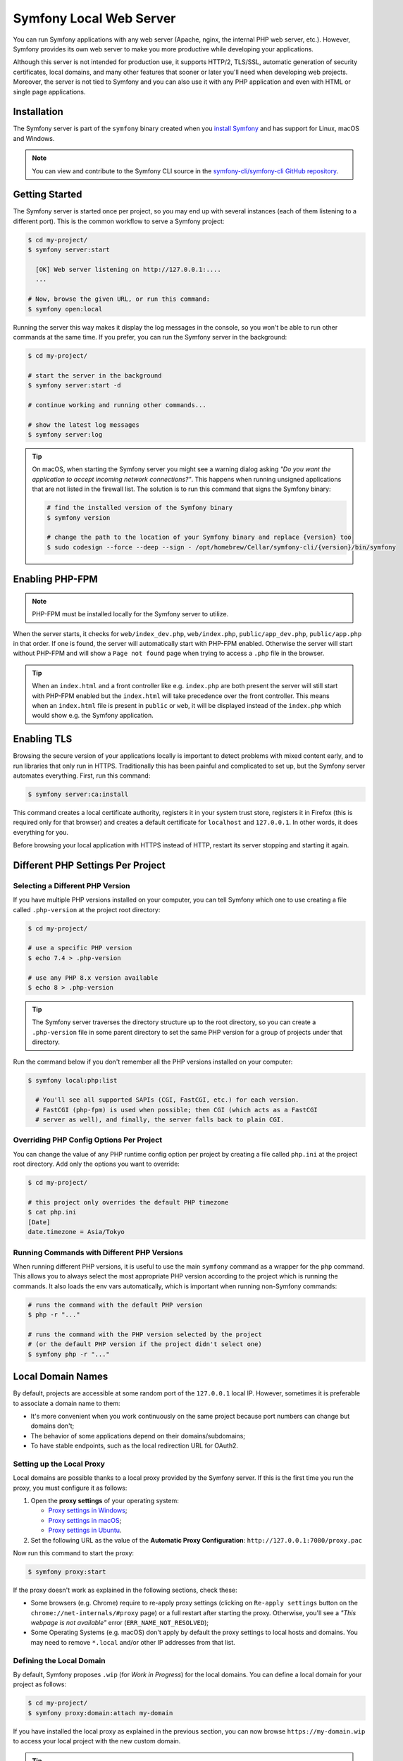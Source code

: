 Symfony Local Web Server
========================

You can run Symfony applications with any web server (Apache, nginx, the
internal PHP web server, etc.). However, Symfony provides its own web server to
make you more productive while developing your applications.

Although this server is not intended for production use, it supports HTTP/2,
TLS/SSL, automatic generation of security certificates, local domains, and many
other features that sooner or later you'll need when developing web projects.
Moreover, the server is not tied to Symfony and you can also use it with any
PHP application and even with HTML or single page applications.

Installation
------------

The Symfony server is part of the ``symfony`` binary created when you
`install Symfony`_ and has support for Linux, macOS and Windows.

.. note::

   You can view and contribute to the Symfony CLI source in the
   `symfony-cli/symfony-cli GitHub repository`_.

Getting Started
---------------

The Symfony server is started once per project, so you may end up with several
instances (each of them listening to a different port). This is the common
workflow to serve a Symfony project:

.. code-block:: terminal

    $ cd my-project/
    $ symfony server:start

      [OK] Web server listening on http://127.0.0.1:....
      ...

    # Now, browse the given URL, or run this command:
    $ symfony open:local

Running the server this way makes it display the log messages in the console, so
you won't be able to run other commands at the same time. If you prefer, you can
run the Symfony server in the background:

.. code-block:: terminal

    $ cd my-project/

    # start the server in the background
    $ symfony server:start -d

    # continue working and running other commands...

    # show the latest log messages
    $ symfony server:log

.. tip::

    On macOS, when starting the Symfony server you might see a warning dialog asking
    *"Do you want the application to accept incoming network connections?"*.
    This happens when running unsigned applications that are not listed in the
    firewall list. The solution is to run this command that signs the Symfony binary:

    .. code-block:: terminal

        # find the installed version of the Symfony binary
        $ symfony version

        # change the path to the location of your Symfony binary and replace {version} too
        $ sudo codesign --force --deep --sign - /opt/homebrew/Cellar/symfony-cli/{version}/bin/symfony

Enabling PHP-FPM
----------------

.. note::

    PHP-FPM must be installed locally for the Symfony server to utilize.

When the server starts, it checks for ``web/index_dev.php``, ``web/index.php``,
``public/app_dev.php``, ``public/app.php`` in that order. If one is found, the
server will automatically start with PHP-FPM enabled. Otherwise the server will
start without PHP-FPM and will show a ``Page not found`` page when trying to
access a ``.php`` file in the browser.

.. tip::

    When an ``index.html`` and a front controller like e.g. ``index.php`` are
    both present the server will still start with PHP-FPM enabled but the
    ``index.html`` will take precedence over the front controller. This means
    when an ``index.html`` file is present in ``public`` or ``web``, it will be
    displayed instead of the ``index.php`` which would show e.g. the Symfony
    application.

Enabling TLS
------------

Browsing the secure version of your applications locally is important to detect
problems with mixed content early, and to run libraries that only run in HTTPS.
Traditionally this has been painful and complicated to set up, but the Symfony
server automates everything. First, run this command:

.. code-block:: terminal

    $ symfony server:ca:install

This command creates a local certificate authority, registers it in your system
trust store, registers it in Firefox (this is required only for that browser)
and creates a default certificate for ``localhost`` and ``127.0.0.1``. In other
words, it does everything for you.

Before browsing your local application with HTTPS instead of HTTP, restart its
server stopping and starting it again.

Different PHP Settings Per Project
----------------------------------

Selecting a Different PHP Version
~~~~~~~~~~~~~~~~~~~~~~~~~~~~~~~~~

If you have multiple PHP versions installed on your computer, you can tell
Symfony which one to use creating a file called ``.php-version`` at the project
root directory:

.. code-block:: terminal

    $ cd my-project/

    # use a specific PHP version
    $ echo 7.4 > .php-version

    # use any PHP 8.x version available
    $ echo 8 > .php-version

.. tip::

    The Symfony server traverses the directory structure up to the root
    directory, so you can create a ``.php-version`` file in some parent
    directory to set the same PHP version for a group of projects under that
    directory.

Run the command below if you don't remember all the PHP versions installed on your
computer:

.. code-block:: terminal

    $ symfony local:php:list

      # You'll see all supported SAPIs (CGI, FastCGI, etc.) for each version.
      # FastCGI (php-fpm) is used when possible; then CGI (which acts as a FastCGI
      # server as well), and finally, the server falls back to plain CGI.

Overriding PHP Config Options Per Project
~~~~~~~~~~~~~~~~~~~~~~~~~~~~~~~~~~~~~~~~~

You can change the value of any PHP runtime config option per project by creating a
file called ``php.ini`` at the project root directory. Add only the options you want
to override:

.. code-block:: terminal

    $ cd my-project/

    # this project only overrides the default PHP timezone
    $ cat php.ini
    [Date]
    date.timezone = Asia/Tokyo

Running Commands with Different PHP Versions
~~~~~~~~~~~~~~~~~~~~~~~~~~~~~~~~~~~~~~~~~~~~

When running different PHP versions, it is useful to use the main ``symfony``
command as a wrapper for the ``php`` command. This allows you to always select
the most appropriate PHP version according to the project which is running the
commands. It also loads the env vars automatically, which is important when
running non-Symfony commands:

.. code-block:: terminal

    # runs the command with the default PHP version
    $ php -r "..."

    # runs the command with the PHP version selected by the project
    # (or the default PHP version if the project didn't select one)
    $ symfony php -r "..."

Local Domain Names
------------------

By default, projects are accessible at some random port of the ``127.0.0.1``
local IP. However, sometimes it is preferable to associate a domain name to them:

* It's more convenient when you work continuously on the same project because
  port numbers can change but domains don't;
* The behavior of some applications depend on their domains/subdomains;
* To have stable endpoints, such as the local redirection URL for OAuth2.

Setting up the Local Proxy
~~~~~~~~~~~~~~~~~~~~~~~~~~

Local domains are possible thanks to a local proxy provided by the Symfony server.
If this is the first time you run the proxy, you must configure it as follows:

#. Open the **proxy settings** of your operating system:

   * `Proxy settings in Windows`_;
   * `Proxy settings in macOS`_;
   * `Proxy settings in Ubuntu`_.

#. Set the following URL as the value of the **Automatic Proxy Configuration**:
   ``http://127.0.0.1:7080/proxy.pac``

Now run this command to start the proxy:

.. code-block:: terminal

    $ symfony proxy:start

If the proxy doesn't work as explained in the following sections, check these:

* Some browsers (e.g. Chrome) require to re-apply proxy settings (clicking on
  ``Re-apply settings`` button on the ``chrome://net-internals/#proxy`` page)
  or a full restart after starting the proxy. Otherwise, you'll see a
  *"This webpage is not available"* error (``ERR_NAME_NOT_RESOLVED``);
* Some Operating Systems (e.g. macOS) don't apply by default the proxy settings
  to local hosts and domains. You may need to remove ``*.local`` and/or other
  IP addresses from that list.

Defining the Local Domain
~~~~~~~~~~~~~~~~~~~~~~~~~

By default, Symfony proposes ``.wip`` (for *Work in Progress*) for the local
domains. You can define a local domain for your project as follows:

.. code-block:: terminal

    $ cd my-project/
    $ symfony proxy:domain:attach my-domain

If you have installed the local proxy as explained in the previous section, you
can now browse ``https://my-domain.wip`` to access your local project with the
new custom domain.

.. tip::

    Browse the http://127.0.0.1:7080 URL to get the full list of local project
    directories, their custom domains, and port numbers.

You can also add a wildcard domain:

.. code-block:: terminal

    $ symfony proxy:domain:attach "*.my-domain"

So it will match all subdomains like ``https://admin.my-domain.wip``, ``https://other.my-domain.wip``...

When running console commands, add the ``https_proxy`` env var to make custom
domains work:

.. code-block:: terminal

    # Example with curl
    $ https_proxy=$(symfony proxy:url) curl https://my-domain.wip

    # Example with Blackfire and curl
    $ https_proxy=$(symfony proxy:url) blackfire curl https://my-domain.wip

    # Example with Cypress
    $ https_proxy=$(symfony proxy:url) ./node_modules/bin/cypress open

.. note::

    Although env var names are always defined in uppercase, the ``https_proxy``
    env var `is treated differently`_ than other env vars and its name must be
    spelled in lowercase.

.. tip::

    If you prefer to use a different TLD, edit the ``~/.symfony5/proxy.json``
    file (where ``~`` means the path to your user directory) and change the
    value of the ``tld`` option from ``wip`` to any other TLD.

Long-Running Commands
---------------------

Long-running commands, such as the ones that compile front-end web assets, block
the terminal and you can't run other commands at the same time. The Symfony
server provides a ``run`` command to wrap them as follows:

.. code-block:: terminal

    # compile Webpack assets using Symfony Encore ... but do that in the
    # background to not block the terminal
    $ symfony run -d yarn encore dev --watch

    # continue working and running other commands...

    # from time to time, check the command logs if you want
    $ symfony server:log

    # and you can also check if the command is still running
    $ symfony server:status
    Web server listening on ...
    Command "yarn ..." running with PID ...

    # stop the web server (and all the associated commands) when you are finished
    $ symfony server:stop

Configuration file
------------------

.. caution::

    This feature is experimental and could change or be removed at any time
    without prior notice.

There are several options that you can set using a ``.symfony.local.yaml`` config file:

.. code-block:: yaml

    # Sets domain1.wip and domain2.wip for the current project
    proxy:
        domains:
            - domain1
            - domain2

    http:
        document_root: public/ # Path to the project document root
        passthru: index.php # Project passthru index
        port: 8000 # Force the port that will be used to run the server
        preferred_port: 8001 # Preferred HTTP port [default: 8000]
        p12: path/to/p12_cert # Name of the file containing the TLS certificate to use in p12 format
        allow_http: true # Prevent auto-redirection from HTTP to HTTPS
        no_tls: true # Use HTTP instead of HTTPS
        daemon: true # Run the server in the background
        use_gzip: true # Toggle GZIP compression

.. caution::

    Setting domains in this configuration file will override any domains you set
    using the ``proxy:domain:attach`` command for the current project when you start
    the server.

Configuring Workers
~~~~~~~~~~~~~~~~~~~

If you like some processes to start automatically, along with the webserver
(``symfony server:start``), you can set them in the YAML configuration file:

.. code-block:: yaml

    # .symfony.local.yaml
    workers:
        # built-in command that builds and watches front-end assets
        # yarn_encore_watch:
        #     cmd: ['yarn', 'encore', 'dev', '--watch']
        yarn_encore_watch: ~

        # built-in command that starts messenger consumer
        # messenger_consume_async:
        #     cmd: ['symfony', 'console', 'messenger:consume', 'async']
        #     watch: ['config', 'src', 'templates', 'vendor']
        messenger_consume_async: ~

        # you can also add your own custom commands
        build_spa:
            cmd: ['yarn', '--cwd', './spa/', 'dev']

        # auto start Docker compose when starting server (available since Symfony CLI 5.7.0)
        docker_compose: ~

.. _symfony-server-docker:

Docker Integration
------------------

The local Symfony server provides full `Docker`_ integration for projects that
use it. To learn more about Docker & Symfony, see :doc:`docker`.

When the web server detects that Docker Compose is running for the project, it
automatically exposes some environment variables.

Via the ``docker-compose`` API, it looks for exposed ports used for common
services. When it detects one it knows about, it uses the service name to
expose environment variables.

Consider the following configuration:

.. code-block:: yaml

    # docker-compose.yaml
    services:
        database:
            ports: [3306]

The web server detects that a service exposing port ``3306`` is running for the
project. It understands that this is a MySQL service and creates environment
variables accordingly with the service name (``database``) as a prefix:
``DATABASE_URL``, ``DATABASE_HOST``, ...

If the service is not in the supported list below, generic environment
variables are set: ``PORT``, ``IP``, and ``HOST``.

If the ``docker-compose.yaml`` names do not match Symfony's conventions, add a
label to override the environment variables prefix:

.. code-block:: yaml

    # docker-compose.yaml
    services:
        db:
            ports: [3306]
            labels:
                com.symfony.server.service-prefix: 'DATABASE'

In this example, the service is named ``db``, so environment variables would be
prefixed with ``DB_``, but as the ``com.symfony.server.service-prefix`` is set
to ``DATABASE``, the web server creates environment variables starting with
``DATABASE_`` instead as expected by the default Symfony configuration.

Here is the list of supported services with their ports and default Symfony
prefixes:

============= ========= ======================
Service       Port      Symfony default prefix
============= ========= ======================
MySQL         3306      ``DATABASE_``
PostgreSQL    5432      ``DATABASE_``
Redis         6379      ``REDIS_``
Memcached     11211     ``MEMCACHED_``
RabbitMQ      5672      ``RABBITMQ_`` (set user and pass via Docker ``RABBITMQ_DEFAULT_USER`` and ``RABBITMQ_DEFAULT_PASS`` env var)
Elasticsearch 9200      ``ELASTICSEARCH_``
MongoDB       27017     ``MONGODB_`` (set the database via a Docker ``MONGO_DATABASE`` env var)
Kafka         9092      ``KAFKA_``
MailCatcher   1025/1080 ``MAILER_``
              or 25/80
Blackfire     8707      ``BLACKFIRE_``
Mercure       80        Always exposes ``MERCURE_PUBLIC_URL`` and ``MERCURE_URL`` (only works with the ``dunglas/mercure`` Docker image)
============= ========= ======================

You can open web management interfaces for the services that expose them:

.. code-block:: bash

    $ symfony open:local:webmail
    $ symfony open:local:rabbitmq

Or click on the links in the "Server" section of the web debug toolbar.

.. tip::

    To debug and list all exported environment variables, run ``symfony
    var:export --debug``.

.. tip::

    For some services, the web server also exposes environment variables
    understood by CLI tools related to the service. For instance, running
    ``symfony run psql`` will connect you automatically to the PostgreSQL server
    running in a container without having to specify the username, password, or
    database name.

When Docker services are running, browse a page of your Symfony application and
check the "Symfony Server" section in the web debug toolbar; you'll see that
"Docker Compose" is "Up".

.. note::

    If you don't want environment variables to be exposed for a service, set
    the ``com.symfony.server.service-ignore`` label to ``true``:

    .. code-block:: yaml

        # docker-compose.yaml
        services:
            db:
                ports: [3306]
                labels:
                    com.symfony.server.service-ignore: true

If your Docker Compose file is not at the root of the project, use the
``COMPOSE_FILE`` and ``COMPOSE_PROJECT_NAME`` environment variables to define
its location, same as for ``docker-compose``:

.. code-block:: bash

    # start your containers:
    COMPOSE_FILE=docker/docker-compose.yaml COMPOSE_PROJECT_NAME=project_name docker-compose up -d

    # run any Symfony CLI command:
    COMPOSE_FILE=docker/docker-compose.yaml COMPOSE_PROJECT_NAME=project_name symfony var:export

.. note::

    If you have more than one Docker Compose file, you can provide them all
    separated by ``:`` as explained in the `Docker compose CLI env var reference`_.

.. caution::

    When using the Symfony binary with ``php bin/console`` (``symfony console ...``),
    the binary will **always** use environment variables detected via Docker and will
    ignore local environment variables.
    For example if you set up a different database name in your ``.env.test`` file
    (``DATABASE_URL=mysql://db_user:db_password@127.0.0.1:3306/test``) and if you run
    ``symfony console doctrine:database:drop --force --env=test``, the command will drop the database
    defined in your Docker configuration and not the "test" one.

.. caution::

    Similar to other web servers, this tool automatically exposes all environment
    variables available in the CLI context. Ensure that this local server is not
    accessible on your local network without consent to avoid security issues.

Platform.sh Integration
-----------------------

The local Symfony server provides full, but optional, integration with
`Platform.sh`_, a service optimized to run your Symfony applications on the
cloud. It provides features such as creating environments, backups/snapshots,
and even access to a copy of the production data from your local machine to
help debug any issues.

`Read Platform.sh for Symfony technical docs`_.

.. _`install Symfony`: https://symfony.com/download
.. _`symfony-cli/symfony-cli GitHub repository`: https://github.com/symfony-cli/symfony-cli
.. _`Docker`: https://en.wikipedia.org/wiki/Docker_(software)
.. _`Platform.sh`: https://symfony.com/cloud/
.. _`Read Platform.sh for Symfony technical docs`: https://symfony.com/doc/current/cloud/index.html
.. _`Proxy settings in Windows`: https://www.dummies.com/computers/operating-systems/windows-10/how-to-set-up-a-proxy-in-windows-10/
.. _`Proxy settings in macOS`: https://support.apple.com/guide/mac-help/enter-proxy-server-settings-on-mac-mchlp2591/mac
.. _`Proxy settings in Ubuntu`: https://help.ubuntu.com/stable/ubuntu-help/net-proxy.html.en
.. _`is treated differently`: https://ec.haxx.se/usingcurl/usingcurl-proxies#http_proxy-in-lower-case-only
.. _`Docker compose CLI env var reference`: https://docs.docker.com/compose/reference/envvars/
